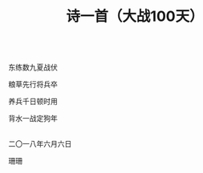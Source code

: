 #+TITLE: 诗一首（大战100天）

\\

东练数九夏战伏

粮草先行将兵卒

养兵千日顿时用

背水一战定狗年

\\

二〇一八年六月六日

珊珊

\\

#+HTML: <img src="../images/IMG_3042.JPG">

